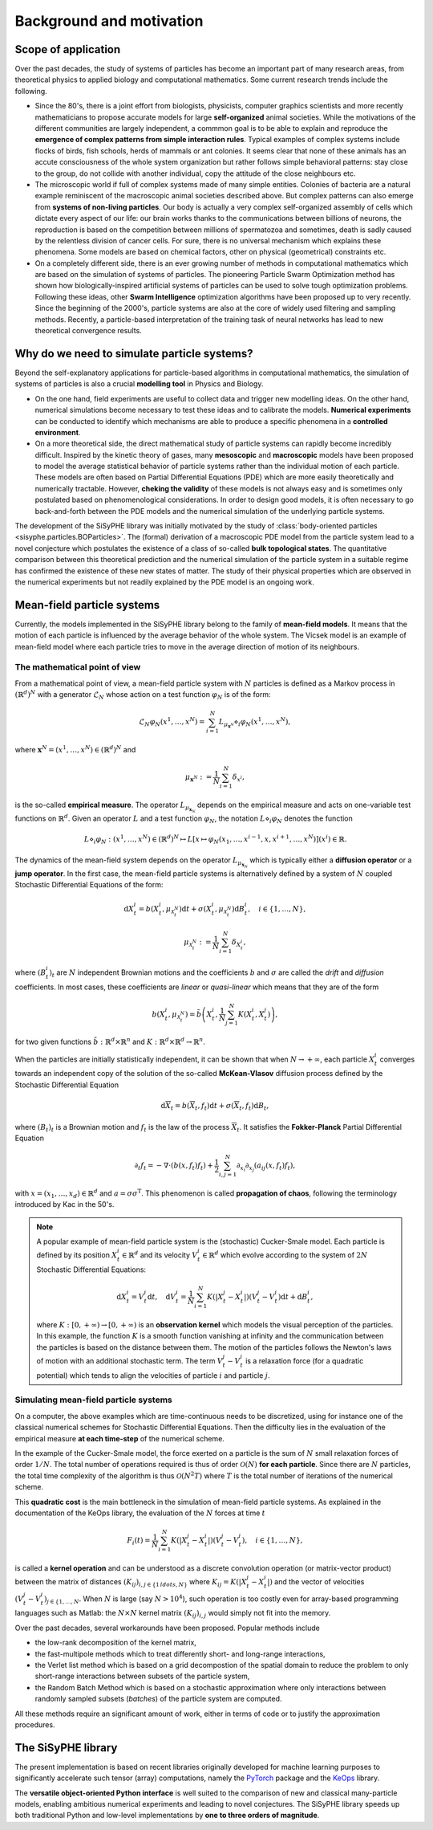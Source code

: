 ===============================
Background and motivation
===============================

Scope of application
=======================


Over the past decades, the study of systems of particles has become an important part of many research areas, from theoretical physics to applied biology and computational mathematics. Some current research trends include the following. 

* Since the 80's, there is a joint effort from biologists, physicists, computer graphics scientists and more recently mathematicians to propose accurate models for large **self-organized** animal societies. While the motivations of the different communities are largely independent, a commmon goal is to be able to explain and reproduce the **emergence of complex patterns from simple interaction rules**. Typical examples of complex systems include flocks of birds, fish schools, herds of mammals or ant colonies. It seems clear that none of these animals has an accute consciousness of the whole system organization but rather follows simple behavioral patterns: stay close to the group, do not collide with another individual, copy the attitude of the close neighbours etc.

* The microscopic world if full of complex systems made of many simple entities. Colonies of bacteria are a natural example reminiscent of the macroscopic animal societies described above. But complex patterns can also emerge from **systems of non-living particles**. Our body is actually a very complex self-organized assembly of cells which dictate every aspect of our life: our brain works thanks to the communications between billions of neurons, the reproduction is based on the competition between millions of spermatozoa and sometimes, death is sadly caused by the relentless division of cancer cells. For sure, there is no universal mechanism which explains these phenomena. Some models are based on chemical factors, other on physical (geometrical) constraints etc. 

* On a completely different side, there is an ever growing number of methods in computational mathematics which are based on the simulation of systems of particles. The pioneering Particle Swarm Optimization method has shown how biologically-inspired artificial systems of particles can be used to solve tough optimization problems. Following these ideas, other **Swarm Intelligence** optimization algorithms have been proposed up to very recently. Since the beginning of the 2000's, particle systems are also at the core of widely used filtering and sampling methods. Recently, a particle-based interpretation of the training task of neural networks has lead to new theoretical convergence results.

Why do we need to simulate particle systems?
==================================================

Beyond the self-explanatory applications for particle-based algorithms in computational mathematics, the simulation of systems of particles is also a crucial **modelling tool** in Physics and Biology. 

* On the one hand, field experiments are useful to collect data and trigger new modelling ideas. On the other hand, numerical simulations become necessary to test these ideas and to calibrate the models. **Numerical experiments** can be conducted to identify which mechanisms are able to produce a specific phenomena in a **controlled environment**. 

* On a more theoretical side, the direct mathematical study of particle systems can rapidly become incredibly difficult. Inspired by the kinetic theory of gases, many **mesoscopic** and **macroscopic** models have been proposed to model the average statistical behavior of particle systems rather than the individual motion of each particle. These models are often based on Partial Differential Equations (PDE) which are more easily theoretically and numerically tractable. However, **cheking the validity** of these models is not always easy and is sometimes only postulated based on phenomenological considerations. In order to design good models, it is often necessary to go back-and-forth between the PDE models and the numerical simulation of the underlying particle systems. 

The development of the SiSyPHE library was initially motivated by the study of :class:`body-oriented particles <sisyphe.particles.BOParticles>`. The (formal) derivation of a macroscopic PDE model from the particle system lead to a novel conjecture which postulates the existence of a class of so-called **bulk topological states**. The quantitative comparison between this theoretical prediction and the numerical simulation of the particle system in a suitable regime has confirmed the existence of these new states of matter. The study of their physical properties which are observed in the numerical experiments but not readily explained by the PDE model is an ongoing work.


Mean-field particle systems
==============================================

Currently, the models implemented in the SiSyPHE library belong to the family of **mean-field models**. It means that the motion of each particle is influenced by the average behavior of the whole system. The Vicsek model is an example of mean-field model where each particle tries to move in the average direction of motion of its neighbours. 


The mathematical point of view   
--------------------------------

From a mathematical point of view, a mean-field particle system with :math:`N` particles is defined as a Markov process in :math:`(\mathbb{R}^d)^N` with a generator :math:`\mathcal{L}_N` whose action on a test function :math:`\varphi_N` is of the form:

.. math::

    \mathcal{L}_N\varphi_N(x^1,\ldots,x^N) = \sum_{i=1}^N L_{\mu_{\mathbf{x}^N}}\diamond_i \varphi_N (x^1,\ldots,x^N),
    
where :math:`\mathbf{x}^N = (x^1,\ldots,x^N)\in (\mathbb{R}^d)^N` and

.. math::

    \mu_{\mathbf{x}^N} := \frac{1}{N}\sum_{i=1}^N \delta_{x^i},

is the so-called **empirical measure**. The operator :math:`L_{\mu_{\mathbf{x}_N}}` depends on the empirical measure and acts on one-variable test functions on :math:`\mathbb{R}^d`. Given an operator :math:`L` and a test function :math:`\varphi_N`, the notation :math:`L\diamond_i \varphi_N` denotes the function 

.. math::

    L\diamond_i \varphi_N : (x^1,\ldots,x^N) \in (\mathbb{R}^d)^N \mapsto L[x\mapsto\varphi_N(x_1,\ldots,x^{i-1},x,x^{i+1},\ldots,x^N)](x^i)\in \mathbb{R}.
    
    
The dynamics of the mean-field system depends on the operator :math:`L_{\mu_{\mathbf{x}_N}}` which is typically either a **diffusion operator** or a **jump operator**. In the first case, the mean-field particle systems is alternatively defined by a system of :math:`N` coupled Stochastic Differential Equations of the form: 

.. math::

    \mathrm{d}X^i_t = b(X^i_t,\mu_{\mathcal{X}^N_t})\mathrm{d}t + \sigma(X^i_t,\mu_{\mathcal{X}^N_t})\mathrm{d} B^i_t,\quad i\in\{1,\ldots,N\},

.. math::

    \mu_{\mathcal{X}^N_t} := \frac{1}{N}\sum_{i=1}^N \delta_{X^i_t},
    
where :math:`(B^i_t)_t` are :math:`N` independent Brownian motions and the coefficients :math:`b` and :math:`\sigma` are called the *drift* and *diffusion* coefficients. In most cases, these coefficients are *linear* or *quasi-linear* which means that they are of the form 

.. math::

    b(X^i_t,\mu_{\mathcal{X}^N_t}) = \tilde{b}{\left(X^i_t, \frac{1}{N}\sum_{j=1}^N K(X^i_t,X^j_t)\right)}, 

for two given functions :math:`\tilde{b}:\mathbb{R}^d\times\mathbb{R}^n` and :math:`K:\mathbb{R}^d\times\mathbb{R}^d\to \mathbb{R}^n`. 

When the particles are initially statistically independent, it can be shown that when :math:`N\to+\infty`, each particle :math:`X^i_t` converges towards an independent copy of the solution of the so-called **McKean-Vlasov** diffusion process defined by the Stochastic Differential Equation 

.. math::

    \mathrm{d}\overline{X}_t = b(\overline{X}_t,f_t)\mathrm{d}t + \sigma(\overline{X}_t,f_t)\mathrm{d} B_t,
    
where :math:`(B_t)_t` is a Brownian motion and :math:`f_t` is the law of the process :math:`\overline{X}_t`. It satisfies the **Fokker-Planck** Partial Differential Equation 

.. math::

    \partial_t f_t = - \nabla\cdot(b(x,f_t)f_t) + \frac{1}{2}\sum_{i,j=1}^N \partial_{x_i}\partial_{x_j}(a_{ij}(x,f_t)f_t),
    
with :math:`x=(x_1,\ldots,x_d)\in \mathbb{R}^d` and :math:`a=\sigma\sigma^\mathrm{T}`. This phenomenon is called **propagation of chaos**, following the terminology introduced by Kac in the 50's. 


.. note::
    
    A popular example of mean-field particle system is the (stochastic) Cucker-Smale model. Each particle is defined by its position :math:`X^i_t \in\mathbb{R}^d` and its velocity :math:`V^i_t\in\mathbb{R}^d` which evolve according to the system of :math:`2N` Stochastic Differential Equations: 
    
    .. math::
    
        \mathrm{d}X^i_t = V^i_t\mathrm{d}t,\quad \mathrm{d}V^i_t = \frac{1}{N}\sum_{i=1}^N K(|X^j_t-X^i_t|)(V^j_t-V^i_t)\mathrm{d}t + \mathrm{d}B^i_t,
        
    where :math:`K:[0,+\infty)\to[0,+\infty)` is an **observation kernel** which models the visual perception of the particles. In this example, the function :math:`K` is a smooth function vanishing at infinity and the communication between the particles is based on the distance between them. The motion of the particles follows the Newton's laws of motion with an additional stochastic term. The term :math:`V^j_t-V^i_t` is a relaxation force (for a quadratic potential) which tends to align the velocities of particle :math:`i` and particle :math:`j`. 
        


Simulating mean-field particle systems
------------------------------------------------------

On a computer, the above examples which are time-continuous needs to be discretized, using for instance one of the classical numerical schemes for Stochastic Differential Equations. Then the difficulty lies in the evaluation of the empirical measure **at each time-step** of the numerical scheme. 

In the example of the Cucker-Smale model, the force exerted on a particle is the sum of :math:`N` small relaxation forces of order :math:`1/N`. The total number of operations required is thus of order :math:`\mathcal{O}(N)` **for each particle**. Since there are :math:`N` particles, the total time complexity of the algorithm is thus :math:`\mathcal{O}(N^2T)` where :math:`T` is the total number of iterations of the numerical scheme. 

This **quadratic cost** is the main bottleneck in the simulation of mean-field particle systems. As explained in the documentation of the KeOps library, the evaluation of the :math:`N` forces at time :math:`t`

.. math::
    
    F_i(t) = \frac{1}{N}\sum_{i=1}^N K(|X^j_t-X^i_t|)(V^j_t-V^i_t), \quad i\in\{1,\ldots,N\},
    
is called a **kernel operation** and can be understood as a discrete convolution operation (or matrix-vector product) between the matrix of distances :math:`(K_{ij})_{i,j\in\{1\,ldots,N\}}` where :math:`K_{ij} = K(|X^j_t-X^i_t|)` and the vector of velocities :math:`(V^j_t-V^i_t)_{j\in\{1,\ldots, N}`. When :math:`N` is large (say :math:`N>10^4`), such operation is too costly even for array-based programming languages such as Matlab: the :math:`N\times N` kernel matrix :math:`(K_{ij})_{i,j}` would simply not fit into the memory. 

Over the past decades, several workarounds have been proposed. Popular methods include 

* the low-rank decomposition of the kernel matrix, 

* the fast-multipole methods which to treat differently short- and long-range interactions, 

* the Verlet list method which is based on a grid decompostion of the spatial domain to reduce the problem to only short-range interactions between subsets of the particle system, 

* the Random Batch Method which is based on a stochastic approximation where only interactions between randomly sampled subsets (*batches*) of the particle system are computed. 

All these methods require an significant amount of work, either in terms of code or to justify the approximation procedures. 


The SiSyPHE library
========================

The present implementation is based on recent libraries originally developed for machine learning purposes to significantly accelerate such tensor (array) computations, namely the `PyTorch <https://github.com/pytorch/pytorch>`_ package and the `KeOps <https://www.kernel-operations.io/keops/index.html>`_ library. 


The **versatile object-oriented Python interface** is well suited to the comparison of new and classical many-particle models, enabling ambitious numerical experiments and leading to novel conjectures. The SiSyPHE library speeds up both traditional Python and low-level implementations by **one to three orders of magnitude**. 







